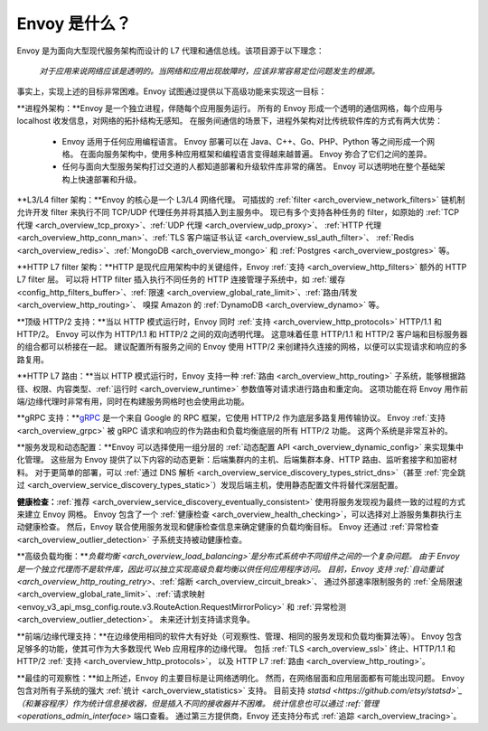 Envoy 是什么？
------------

Envoy 是为面向大型现代服务架构而设计的 L7 代理和通信总线。该项目源于以下理念：

  *对于应用来说网络应该是透明的。当网络和应用出现故障时，应该非常容易定位问题发生的根源。*

事实上，实现上述的目标非常困难。Envoy 试图通过提供以下高级功能来实现这一目标：

**进程外架构：**Envoy 是一个独立进程，伴随每个应用服务运行。
所有的 Envoy 形成一个透明的通信网格，每个应用与 localhost 收发信息，对网络的拓扑结构无感知。
在服务间通信的场景下，进程外架构对比传统软件库的方式有两大优势：

  * Envoy 适用于任何应用编程语言。
    Envoy 部署可以在 Java、C++、Go、PHP、Python 等之间形成一个网格。
    在面向服务架构中，使用多种应用框架和编程语言变得越来越普遍。
    Envoy 弥合了它们之间的差异。

  * 任何与面向大型服务架构打过交道的人都知道部署和升级软件库非常的痛苦。
    Envoy 可以透明地在整个基础架构上快速部署和升级。

**L3/L4 filter 架构：**Envoy 的核心是一个 L3/L4 网络代理。
可插拔的 :ref:`filter <arch_overview_network_filters>` 链机制允许开发 filter 来执行不同 TCP/UDP 代理任务并将其插入到主服务中。
现已有多个支持各种任务的 filter，如原始的 :ref:`TCP 代理 <arch_overview_tcp_proxy>`、:ref:`UDP 代理 <arch_overview_udp_proxy>`、
:ref:`HTTP 代理 <arch_overview_http_conn_man>`、:ref:`TLS 客户端证书认证 <arch_overview_ssl_auth_filter>`、
:ref:`Redis <arch_overview_redis>`、:ref:`MongoDB <arch_overview_mongo>` 和 :ref:`Postgres <arch_overview_postgres>` 等。

**HTTP L7 filter 架构：**HTTP 是现代应用架构中的关键组件，Envoy :ref:`支持 <arch_overview_http_filters>` 额外的 HTTP L7 filter 层。
可以将 HTTP filter 插入执行不同任务的 HTTP 连接管理子系统中，如 :ref:`缓存 <config_http_filters_buffer>`、:ref:`限速 <arch_overview_global_rate_limit>`、:ref:`路由/转发 <arch_overview_http_routing>`、
嗅探 Amazon 的 :ref:`DynamoDB <arch_overview_dynamo>` 等。

**顶级 HTTP/2 支持：**当以 HTTP 模式运行时，Envoy 同时 :ref:`支持 <arch_overview_http_protocols>` HTTP/1.1 和 HTTP/2。
Envoy 可以作为 HTTP/1.1 和 HTTP/2 之间的双向透明代理。
这意味着任意 HTTP/1.1 和 HTTP/2 客户端和目标服务器的组合都可以桥接在一起。
建议配置所有服务之间的 Envoy 使用 HTTP/2 来创建持久连接的网格，以便可以实现请求和响应的多路复用。

**HTTP L7 路由：**当以 HTTP 模式运行时，Envoy 支持一种 :ref:`路由 <arch_overview_http_routing>` 子系统，能够根据路径、权限、内容类型、:ref:`运行时 <arch_overview_runtime>` 参数值等对请求进行路由和重定向。
这项功能在将 Envoy 用作前端/边缘代理时非常有用，同时在构建服务网格时也会使用此功能。

**gRPC 支持：**`gRPC <https://www.grpc.io/>`_ 是一个来自 Google 的 RPC 框架，它使用 HTTP/2 作为底层多路复用传输协议。
Envoy :ref:`支持 <arch_overview_grpc>` 被 gRPC 请求和响应的作为路由和负载均衡底层的所有 HTTP/2 功能。
这两个系统是非常互补的。

**服务发现和动态配置：**Envoy 可以选择使用一组分层的 :ref:`动态配置 API <arch_overview_dynamic_config>` 来实现集中化管理。
这些层为 Envoy 提供了以下内容的动态更新：后端集群内的主机、后端集群本身、HTTP 路由、监听套接字和加密材料。
对于更简单的部署，可以 :ref:`通过 DNS 解析 <arch_overview_service_discovery_types_strict_dns>`（甚至 :ref:`完全跳过 <arch_overview_service_discovery_types_static>`）发现后端主机，使用静态配置文件将替代深层配置。

**健康检查：**:ref:`推荐 <arch_overview_service_discovery_eventually_consistent>` 使用将服务发现视为最终一致的过程的方式来建立 Envoy 网格。
Envoy 包含了一个 :ref:`健康检查 <arch_overview_health_checking>`，可以选择对上游服务集群执行主动健康检查。
然后，Envoy 联合使用服务发现和健康检查信息来确定健康的负载均衡目标。
Envoy 还通过 :ref:`异常检查 <arch_overview_outlier_detection>` 子系统支持被动健康检查。

**高级负载均衡：**`负载均衡 <arch_overview_load_balancing>`是分布式系统中不同组件之间的一个复杂问题。
由于 Envoy 是一个独立代理而不是软件库，因此可以独立实现高级负载均衡以供任何应用程序访问。
目前，Envoy 支持 :ref:`自动重试 <arch_overview_http_routing_retry>`、:ref:`熔断 <arch_overview_circuit_break>`、
通过外部速率限制服务的 :ref:`全局限速 <arch_overview_global_rate_limit>`、:ref:`请求映射 <envoy_v3_api_msg_config.route.v3.RouteAction.RequestMirrorPolicy>`
和 :ref:`异常检测 <arch_overview_outlier_detection>`。
未来还计划支持请求竞争。

**前端/边缘代理支持：**在边缘使用相同的软件大有好处（可观察性、管理、相同的服务发现和负载均衡算法等）。
Envoy 包含足够多的功能，使其可作为大多数现代 Web 应用程序的边缘代理。
包括 :ref:`TLS <arch_overview_ssl>` 终止、HTTP/1.1 和 HTTP/2 :ref:`支持 <arch_overview_http_protocols>`，
以及 HTTP L7 :ref:`路由 <arch_overview_http_routing>`。

**最佳的可观察性：**如上所述，Envoy 的主要目标是让网络透明化。
然而，在网络层面和应用层面都有可能出现问题。
Envoy 包含对所有子系统的强大 :ref:`统计 <arch_overview_statistics>` 支持。
目前支持 `statsd <https://github.com/etsy/statsd>`_（和兼容程序）作为统计信息接收器，但是插入不同的接收器并不困难。
统计信息也可以通过 :ref:`管理 <operations_admin_interface>` 端口查看。
通过第三方提供商，Envoy 还支持分布式 :ref:`追踪 <arch_overview_tracing>`。
